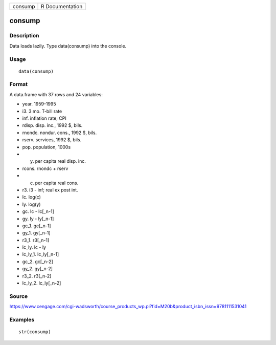 +-----------+-------------------+
| consump   | R Documentation   |
+-----------+-------------------+

consump
-------

Description
~~~~~~~~~~~

Data loads lazily. Type data(consump) into the console.

Usage
~~~~~

::

    data(consump)

Format
~~~~~~

A data.frame with 37 rows and 24 variables:

-  year. 1959-1995

-  i3. 3 mo. T-bill rate

-  inf. inflation rate; CPI

-  rdisp. disp. inc., 1992 $, bils.

-  rnondc. nondur. cons., 1992 $, bils.

-  rserv. services, 1992 $, bils.

-  pop. population, 1000s

-  y. per capita real disp. inc.

-  rcons. rnondc + rserv

-  c. per capita real cons.

-  r3. i3 - inf; real ex post int.

-  lc. log(c)

-  ly. log(y)

-  gc. lc - lc[\_n-1]

-  gy. ly - ly[\_n-1]

-  gc\_1. gc[\_n-1]

-  gy\_1. gy[\_n-1]

-  r3\_1. r3[\_n-1]

-  lc\_ly. lc - ly

-  lc\_ly\_1. lc\_ly[\_n-1]

-  gc\_2. gc[\_n-2]

-  gy\_2. gy[\_n-2]

-  r3\_2. r3[\_n-2]

-  lc\_ly\_2. lc\_ly[\_n-2]

Source
~~~~~~

https://www.cengage.com/cgi-wadsworth/course_products_wp.pl?fid=M20b&product_isbn_issn=9781111531041

Examples
~~~~~~~~

::

     str(consump)
